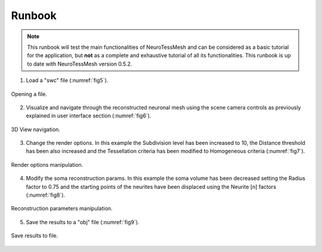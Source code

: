 =======
Runbook
=======

.. note::
   This runbook will test the main functionalities of NeuroTessMesh and can be considered as a basic tutorial for the application, but **not** as a complete and exhaustive tutorial of all its functionalities. This runbook is up to date with NeuroTessMesh version 0.5.2. 

1. Load a "swc" file (:numref:`fig5`). 

.. _fig5:

.. figure:: images/NTMimage005.png
   :alt: Opening a file.
   :align: center
   :width: 999
   :scale: 60%

   Opening a file.
   
.. raw:: latex

    \clearpage   

2. Visualize and navigate through the reconstructed neuronal mesh using the scene camera controls as previously explained in user interface section (:numref:`fig6`).

.. _fig6:

.. figure:: images/NTMimage006.png
   :alt: 3D view navigation.
   :align: center
   :width: 1020
   :scale: 60%

   3D View navigation.
   
.. raw:: latex

    \clearpage   

3. Change the render options. In this example the Subdivision level has been increased to 10, the Distance threshold has been also increased and the Tessellation criteria has been modified to Homogeneous criteria (:numref:`fig7`).

.. _fig7:

.. figure:: images/NTMimage007.png
   :alt: Render options manipulation.
   :align: center
   :width: 1020
   :scale: 60%

   Render options manipulation.
   
.. raw:: latex

    \clearpage

4. Modify the soma reconstruction params. In this example the soma volume has been decreased setting the Radius factor to 0.75 and the starting points of the neurites have been displaced using the Neurite [n] factors (:numref:`fig8`).

.. _fig8:

.. figure:: images/NTMimage008.png
   :alt: Reconstruction parameters manipulation.
   :align: center
   :width: 1020
   :scale: 60%

   Reconstruction parameters manipulation.

.. raw:: latex

    \clearpage
    
5. Save the results to a "obj" file (:numref:`fig9`). 

.. _fig9:

.. figure:: images/NTMimage009.png
   :alt: Save to file.
   :align: center
   :width: 1000
   :scale: 60%

   Save results to file.

  
